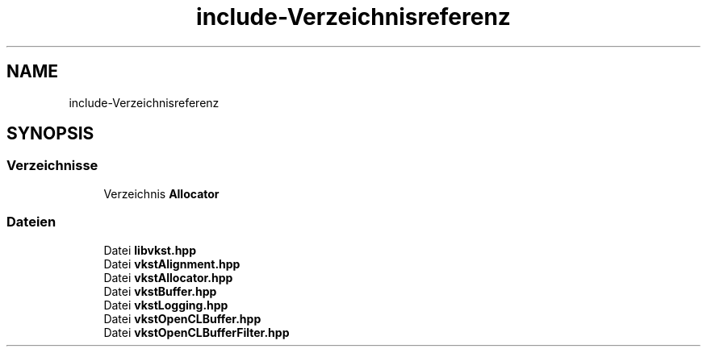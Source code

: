 .TH "include-Verzeichnisreferenz" 3 "vkbst" \" -*- nroff -*-
.ad l
.nh
.SH NAME
include-Verzeichnisreferenz
.SH SYNOPSIS
.br
.PP
.SS "Verzeichnisse"

.in +1c
.ti -1c
.RI "Verzeichnis \fBAllocator\fP"
.br
.in -1c
.SS "Dateien"

.in +1c
.ti -1c
.RI "Datei \fBlibvkst\&.hpp\fP"
.br
.ti -1c
.RI "Datei \fBvkstAlignment\&.hpp\fP"
.br
.ti -1c
.RI "Datei \fBvkstAllocator\&.hpp\fP"
.br
.ti -1c
.RI "Datei \fBvkstBuffer\&.hpp\fP"
.br
.ti -1c
.RI "Datei \fBvkstLogging\&.hpp\fP"
.br
.ti -1c
.RI "Datei \fBvkstOpenCLBuffer\&.hpp\fP"
.br
.ti -1c
.RI "Datei \fBvkstOpenCLBufferFilter\&.hpp\fP"
.br
.in -1c

